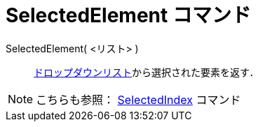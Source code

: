 = SelectedElement コマンド
ifdef::env-github[:imagesdir: /ja/modules/ROOT/assets/images]

SelectedElement( <リスト> )::
  xref:/アクションオブジェクト.adoc[ドロップダウンリスト]から選択された要素を返す．

[NOTE]
====

こちらも参照： xref:/commands/SelectedIndex.adoc[SelectedIndex] コマンド

====
